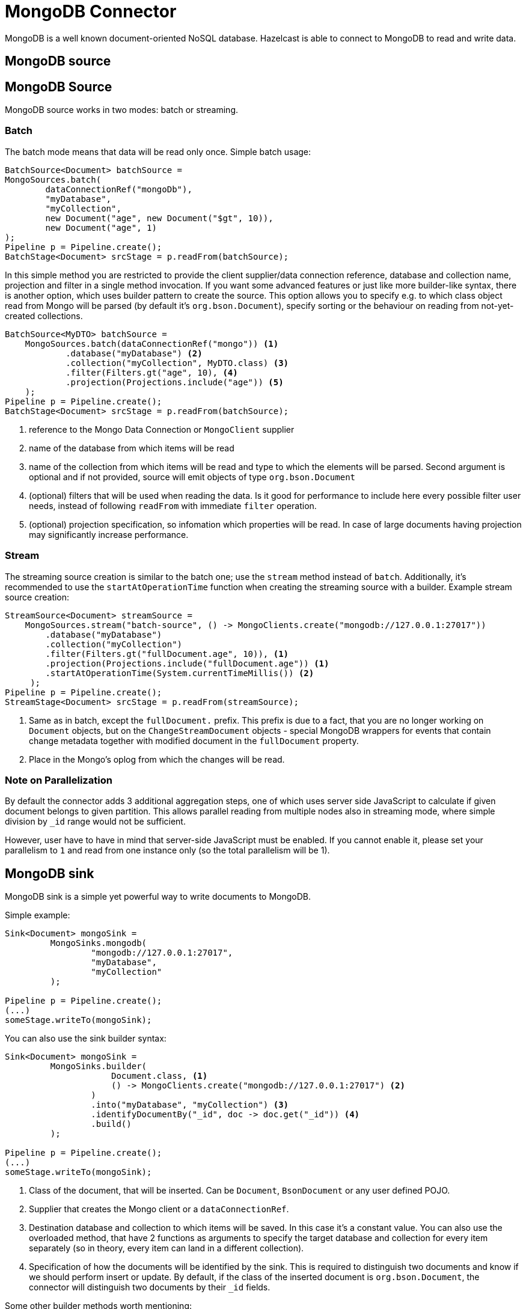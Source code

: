 = MongoDB Connector

MongoDB is a well known document-oriented NoSQL database. Hazelcast is able to connect to MongoDB to read and write data.

== MongoDB source
== MongoDB Source
MongoDB source works in two modes: batch or streaming.

=== Batch

The batch mode means that data will be read only once. Simple batch usage:

```java
BatchSource<Document> batchSource =
MongoSources.batch(
        dataConnectionRef("mongoDb"),
        "myDatabase",
        "myCollection",
        new Document("age", new Document("$gt", 10)),
        new Document("age", 1)
);
Pipeline p = Pipeline.create();
BatchStage<Document> srcStage = p.readFrom(batchSource);
```

In this simple method you are restricted to provide the client supplier/data connection reference, database and collection name, projection and filter in a single method invocation. If you want some advanced features or just like more builder-like syntax, there is another option, which uses builder pattern to create the source. This option allows you to specify e.g. to which class object read from Mongo will be parsed (by default it's `org.bson.Document`), specify sorting or the behaviour on reading from not-yet-created collections.

```java
BatchSource<MyDTO> batchSource =
    MongoSources.batch(dataConnectionRef("mongo")) <1>
            .database("myDatabase") <2>
            .collection("myCollection", MyDTO.class) <3>
            .filter(Filters.gt("age", 10), <4>
            .projection(Projections.include("age")) <5>
    );
Pipeline p = Pipeline.create();
BatchStage<Document> srcStage = p.readFrom(batchSource);
```

<1> reference to the Mongo Data Connection or `MongoClient` supplier
<2> name of the database from which items will be read
<3> name of the collection from which items will be read and type to which the elements will be
parsed. Second argument is optional and if not provided, source will emit objects of type `org.bson.Document`
<4> (optional) filters that will be used when reading the data. Is it good for performance to include here every possible filter user needs, instead of following `readFrom` with immediate `filter` operation.
<5> (optional) projection specification, so infomation which properties will be read. In case of large documents having projection may significantly increase performance.

=== Stream

The streaming source creation is similar to the batch one; use the `stream` method instead of `batch`. Additionally, it's recommended to use the `startAtOperationTime` function when creating the streaming source with a builder.
Example stream source creation:

```java
StreamSource<Document> streamSource =
    MongoSources.stream("batch-source", () -> MongoClients.create("mongodb://127.0.0.1:27017"))
        .database("myDatabase")
        .collection("myCollection")
        .filter(Filters.gt("fullDocument.age", 10)), <1>
        .projection(Projections.include("fullDocument.age")) <1>
        .startAtOperationTime(System.currentTimeMillis()) <2>
     );
Pipeline p = Pipeline.create();
StreamStage<Document> srcStage = p.readFrom(streamSource);
```


<1> Same as in batch, except the `fullDocument.` prefix. This prefix is due to a fact, that you are no longer working on `Document` objects, but on the `ChangeStreamDocument` objects - special MongoDB wrappers for events that contain change metadata together with modified document in the `fullDocument` property.
<2> Place in the Mongo's oplog from which the changes will be read.

=== Note on Parallelization

By default the connector adds 3 additional aggregation steps, one of which uses server side JavaScript to calculate if given document belongs to given partition. This allows parallel reading from multiple nodes also in streaming mode, where simple division by `_id` range would not be sufficient.

However, user have to have in mind that server-side JavaScript must be enabled. If you cannot enable it, please set your parallelism to `1` and read from one instance only (so the total parallelism will be 1).

== MongoDB sink

MongoDB sink is a simple yet powerful way to write documents to MongoDB.

Simple example:
```java
Sink<Document> mongoSink =
         MongoSinks.mongodb(
                 "mongodb://127.0.0.1:27017",
                 "myDatabase",
                 "myCollection"
         );

Pipeline p = Pipeline.create();
(...)
someStage.writeTo(mongoSink);
```

You can also use the sink builder syntax:

```java
Sink<Document> mongoSink =
         MongoSinks.builder(
                     Document.class, <1>
                     () -> MongoClients.create("mongodb://127.0.0.1:27017") <2>
                 )
                 .into("myDatabase", "myCollection") <3>
                 .identifyDocumentBy("_id", doc -> doc.get("_id")) <4>
                 .build()
         );

Pipeline p = Pipeline.create();
(...)
someStage.writeTo(mongoSink);
```

<1> Class of the document, that will be inserted. Can be `Document`, `BsonDocument` or any user defined POJO.
<2> Supplier that creates the Mongo client or a `dataConnectionRef`.
<3> Destination database and collection to which items will be saved. In this case it's a constant value. You can also use the overloaded method, that have 2 functions as arguments to specify the target database and collection for every item separately (so in theory, every item can land in a different collection).
<4> Specification of how the documents will be identified by the sink. This is required to distinguish two documents and know if we should perform insert or update. By default, if the class of the inserted document is `org.bson.Document`, the connector will distinguish two documents by their `_id` fields.

Some other builder methods worth mentioning:

1. `commitRetryStrategy` - how often a commit should be retried in case of transient errors. Used only with exactly once processing guarantee. Note that commit interval depends on the snapshot interval (more on this in <<Fault Tolerance>> section below), so commit interval in the Retry Strategy is a "minimum time", not exact value.
2. `transactionOptions` - specifies Mongo's transaction options - read concern, write concern, read preference, etc.  Used only with exactly once processing guarantee.
3. `writeMode` - `INSERT_ONLY`, `UPDATE_ONLY`, `UPSERT` or `REPLACE` - which operation will be used to put documents into Mongo. Default value is `REPLACE` (but inserts will be still performed if field got from `identifyDocumentBy` returns null).
4. `throwOnNonExisting` - if true, connector will throw an exception if the database or collection does not exist prior to job execution.
5. `withCustomReplaceOptions` - allows user to customize replace operations, like adding validation bypass or disabling upserts.

By default sink puts the documents in parallel on all nodes.

=== Fault Tolerance

The Mongo sink supports exactly-once guarantee. It uses MongoDB's transactions if such guarantee is requested by the user. In case of transient errors, the transaction will be automatically retried as configured by the `commitRetryStrategy` option. The documents are committed with the last snapshot, which increases latency.

The commit interval is determined by the snapshot interval and retry strategy. Retry strategy defines minimum interval between commits (if it's smaller than snapshot interval) and how many times transaction will be retried before an exception will be thrown.

Inserted documents will be visible to others after snapshot is made and transaction is committed.